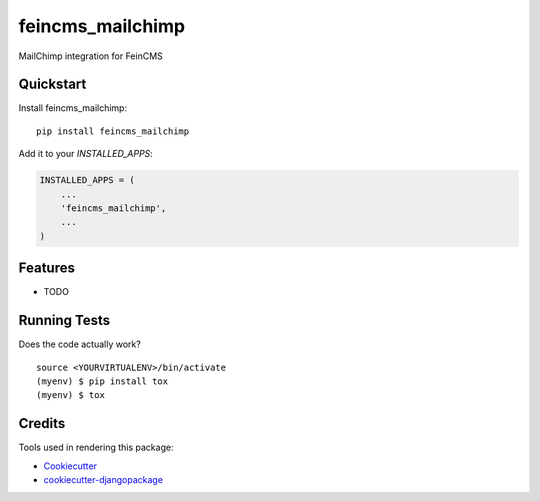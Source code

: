 =============================
feincms_mailchimp
=============================

.. image:: https://badge.fury.io/py/feincms_mailchimp.svg
    :target: https://badge.fury.io/py/feincms_mailchimp

.. image:: https://travis-ci.org/paramono/feincms_mailchimp.svg?branch=master
    :target: https://travis-ci.org/paramono/feincms_mailchimp

.. image:: https://codecov.io/gh/paramono/feincms_mailchimp/branch/master/graph/badge.svg
    :target: https://codecov.io/gh/paramono/feincms_mailchimp

MailChimp integration for FeinCMS

Quickstart
----------

Install feincms_mailchimp::

    pip install feincms_mailchimp

Add it to your `INSTALLED_APPS`:

.. code-block:: python

    INSTALLED_APPS = (
        ...
        'feincms_mailchimp',
        ...
    )

Features
--------

* TODO

Running Tests
-------------

Does the code actually work?

::

    source <YOURVIRTUALENV>/bin/activate
    (myenv) $ pip install tox
    (myenv) $ tox

Credits
-------

Tools used in rendering this package:

*  Cookiecutter_
*  `cookiecutter-djangopackage`_

.. _Cookiecutter: https://github.com/audreyr/cookiecutter
.. _`cookiecutter-djangopackage`: https://github.com/pydanny/cookiecutter-djangopackage
